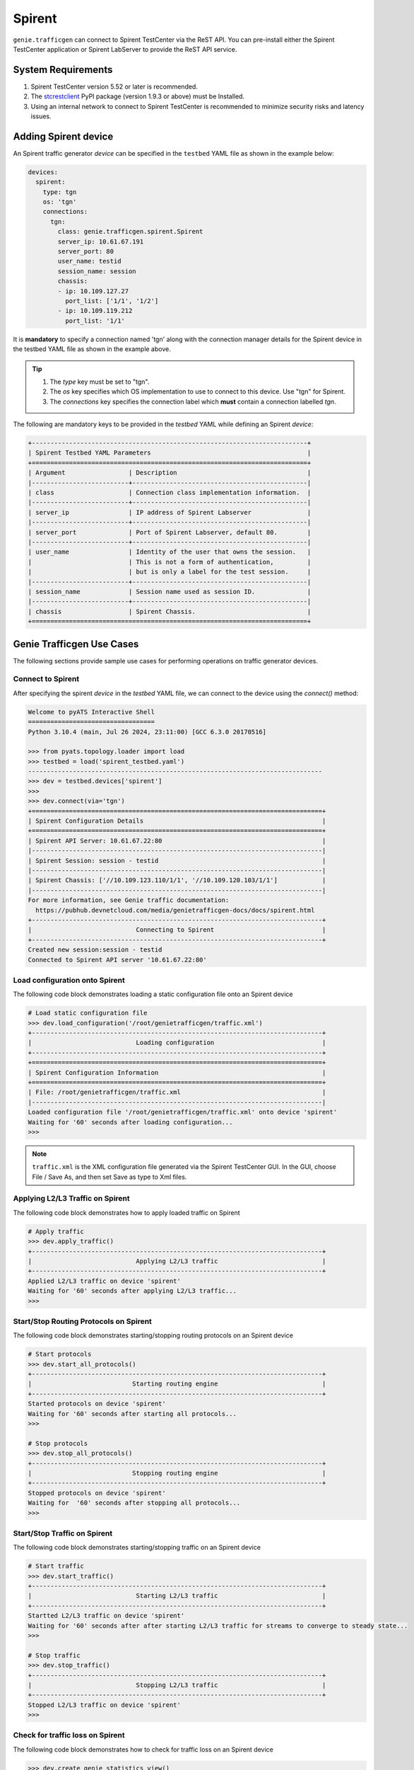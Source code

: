 .. _spirent:

Spirent
=======

``genie.trafficgen`` can connect to Spirent TestCenter via the ReST API. You can 
pre-install either the Spirent TestCenter application or Spirent LabServer to 
provide the ReST API service.



System Requirements
-------------------

1. Spirent TestCenter version 5.52 or later is recommended.
2. The `stcrestclient <https://pypi.org/project/stcrestclient/>`_ PyPI package (version 1.9.3 or above) must be Installed.
3. Using an internal network to connect to Spirent TestCenter is recommended to minimize security risks and latency issues.


Adding Spirent device
----------------------

An Spirent traffic generator `device` can be specified in the ``testbed`` YAML file
as shown in the example below:

.. code-block:: yaml

    devices:
      spirent:
        type: tgn
        os: 'tgn'
        connections:
          tgn:
            class: genie.trafficgen.spirent.Spirent
            server_ip: 10.61.67.191
            server_port: 80
            user_name: testid
            session_name: session
            chassis: 
            - ip: 10.109.127.27
              port_list: ['1/1', '1/2'] 
            - ip: 10.109.119.212
              port_list: '1/1' 

It is **mandatory** to specify a connection named 'tgn' along with the 
connection manager details for the Spirent device in the testbed YAML file as shown
in the example above.

.. tip::

    1. The `type` key must be set to "tgn".
    2. The `os` key specifies which OS implementation to use to connect to this
       device. Use "tgn" for Spirent.
    3. The `connections` key specifies the connection label which **must**
       contain a connection labelled `tgn`.
       
The following are mandatory keys to be provided in the `testbed` YAML while
defining an Spirent `device`:

.. code-block:: text

    +--------------------------------------------------------------------------+
    | Spirent Testbed YAML Parameters                                          |
    +==========================================================================+
    | Argument                 | Description                                   |
    |--------------------------+-----------------------------------------------|
    | class                    | Connection class implementation information.  |
    |--------------------------+-----------------------------------------------|
    | server_ip                | IP address of Spirent Labserver               |
    |--------------------------+-----------------------------------------------|
    | server_port              | Port of Spirent Labserver, default 80.        |
    |--------------------------+-----------------------------------------------|
    | user_name                | Identity of the user that owns the session.   |
    |                          | This is not a form of authentication,         |
    |                          | but is only a label for the test session.     |
    |--------------------------+-----------------------------------------------|
    | session_name             | Session name used as session ID.              |
    |--------------------------+-----------------------------------------------|
    | chassis                  | Spirent Chassis.                              |
    +==========================================================================+

Genie Trafficgen Use Cases
--------------------------

The following sections provide sample use cases for performing operations on 
traffic generator devices.

Connect to Spirent
^^^^^^^^^^^^^^^^^^

After specifying the spirent `device` in the `testbed` YAML file, we can connect to
the device using the `connect()` method:

.. code-block:: python

    Welcome to pyATS Interactive Shell
    ==================================
    Python 3.10.4 (main, Jul 26 2024, 23:11:00) [GCC 6.3.0 20170516]

    >>> from pyats.topology.loader import load
    >>> testbed = load('spirent_testbed.yaml')
    -------------------------------------------------------------------------------
    >>> dev = testbed.devices['spirent']
    >>>
    >>> dev.connect(via='tgn')
    +==============================================================================+
    | Spirent Configuration Details                                                |
    +==============================================================================+
    | Spirent API Server: 10.61.67.22:80                                           |
    |------------------------------------------------------------------------------|
    | Spirent Session: session - testid                                            |
    |------------------------------------------------------------------------------|
    | Spirent Chassis: ['//10.109.123.110/1/1', '//10.109.120.103/1/1']            |
    |------------------------------------------------------------------------------|
    For more information, see Genie traffic documentation: 
      https://pubhub.devnetcloud.com/media/genietrafficgen-docs/docs/spirent.html
    +------------------------------------------------------------------------------+
    |                            Connecting to Spirent                             |
    +------------------------------------------------------------------------------+
    Created new session:session - testid
    Connected to Spirent API server '10.61.67.22:80'



Load configuration onto Spirent
^^^^^^^^^^^^^^^^^^^^^^^^^^^^^^^

The following code block demonstrates loading a static configuration file onto an Spirent device

.. code-block:: python

    # Load static configuration file
    >>> dev.load_configuration('/root/genietrafficgen/traffic.xml')
    +------------------------------------------------------------------------------+
    |                            Loading configuration                             |
    +------------------------------------------------------------------------------+
    +==============================================================================+
    | Spirent Configuration Information                                            |
    +==============================================================================+
    | File: /root/genietrafficgen/traffic.xml                                      |
    |------------------------------------------------------------------------------|
    Loaded configuration file '/root/genietrafficgen/traffic.xml' onto device 'spirent'
    Waiting for '60' seconds after loading configuration...
    >>>


.. note::

    ``traffic.xml`` is the XML configuration file generated via the Spirent TestCenter GUI. 
    In the GUI, choose File / Save As, and then set Save as type to Xml files.


Applying L2/L3 Traffic on Spirent
^^^^^^^^^^^^^^^^^^^^^^^^^^^^^^^^^

The following code block demonstrates how to apply loaded traffic on Spirent

.. code-block:: python

    # Apply traffic
    >>> dev.apply_traffic()
    +------------------------------------------------------------------------------+
    |                            Applying L2/L3 traffic                            |
    +------------------------------------------------------------------------------+
    Applied L2/L3 traffic on device 'spirent'
    Waiting for '60' seconds after applying L2/L3 traffic...
    >>>

Start/Stop Routing Protocols on Spirent
^^^^^^^^^^^^^^^^^^^^^^^^^^^^^^^^^^^^^^^

The following code block demonstrates starting/stopping routing protocols on an Spirent device

.. code-block:: python

    # Start protocols
    >>> dev.start_all_protocols()
    +------------------------------------------------------------------------------+
    |                           Starting routing engine                            |
    +------------------------------------------------------------------------------+
    Started protocols on device 'spirent'
    Waiting for '60' seconds after starting all protocols...
    >>>

    # Stop protocols
    >>> dev.stop_all_protocols()
    +------------------------------------------------------------------------------+
    |                           Stopping routing engine                            |
    +------------------------------------------------------------------------------+
    Stopped protocols on device 'spirent'
    Waiting for  '60' seconds after stopping all protocols...
    >>>


Start/Stop Traffic on Spirent
^^^^^^^^^^^^^^^^^^^^^^^^^^^^^

The following code block demonstrates starting/stopping traffic on an Spirent device

.. code-block:: python

    # Start traffic
    >>> dev.start_traffic()
    +------------------------------------------------------------------------------+
    |                            Starting L2/L3 traffic                            |
    +------------------------------------------------------------------------------+
    Startted L2/L3 traffic on device 'spirent'
    Waiting for '60' seconds after after starting L2/L3 traffic for streams to converge to steady state...
    >>>

    # Stop traffic
    >>> dev.stop_traffic()
    +------------------------------------------------------------------------------+
    |                            Stopping L2/L3 traffic                            |
    +------------------------------------------------------------------------------+
    Stopped L2/L3 traffic on device 'spirent'
    >>>


Check for traffic loss on Spirent
^^^^^^^^^^^^^^^^^^^^^^^^^^^^^^^^^

The following code block demonstrates how to check for traffic loss on an Spirent device

.. code-block:: python

    >>> dev.create_genie_statistics_view()
    +------------------------------------------------------------------------------+
    |         Creating new custom Spirent traffic statistics view 'GENIE'          |
    +------------------------------------------------------------------------------+
    Create Spirent Dynamic View
    >>>

    # Check traffic loss for all configured streams
    >>> dev.check_traffic_loss(check_iteration=1)
    +------------------------------------------------------------------------------+
    |                  Check for traffic loss on a traffic stream                  |
    +------------------------------------------------------------------------------+
    +------------------------------------------------------------------------------+
    |                         Create traffic stream table                          |
    +------------------------------------------------------------------------------+
    Create Traffic Stream Table of DRV type
    +-------------------------------------+
    | Trying to get dynamic view of GENIE |
    +-------------------------------------+
    No DynamicResultView with name GENIE found!
    Create Spirent Dynamic View
    Create Dynamic view with DRV:dynamicresultview2, DRV Result:presentationresultquery2
    +-----------------------+------------------+-----------+-----------+--------------+---------------+---------------+--------+------------------+
    | Source/Dest Port Pair | Traffic Item     | Tx Frames | Rx Frames | Frames Delta | Tx Frame Rate | Rx Frame Rate | Loss % | Outage (seconds) |
    +-----------------------+------------------+-----------+-----------+--------------+---------------+---------------+--------+------------------+
    | port2-port1           | StreamBlock 8-2  | 49260     | 50537     | 0            | 4223          | 4223          | 0.0    | 0.0              |
    | port2-port1           | StreamBlock 11-2 | 49260     | 50536     | 0            | 4223          | 4223          | 0.0    | 0.0              |
    | port1-port2           | StreamBlock 8-1  | 49249     | 50488     | 0            | 4223          | 4223          | 0.0    | 0.0              |
    | port1-port2           | StreamBlock 11-1 | 49248     | 50488     | 0            | 4223          | 4223          | 0.0    | 0.0              |
    +-----------------------+------------------+-----------+-----------+--------------+---------------+---------------+--------+------------------+

    Attempt #1: Checking for traffic outage/loss
    +------------------------------------------------------------------------------+
    |           Checking traffic stream: 'port2-port1 | StreamBlock 8-2'           |
    +------------------------------------------------------------------------------+
    1. Verify traffic outage (in seconds) is less than tolerance threshold of '120' seconds
    * Traffic outage of '0.0' seconds is within expected maximum outage threshold of '120' seconds
    outage: 0.0 120 True
    2. Verify current loss % is less than tolerance threshold of '15' %
    * Current traffic loss of 0.0% is within maximum expected loss tolerance of 15%
    loss_percentage: 0.0 15 True
    +------------------------------------------------------------------------------+
    |          Checking traffic stream: 'port2-port1 | StreamBlock 11-2'           |
    +------------------------------------------------------------------------------+
    1. Verify traffic outage (in seconds) is less than tolerance threshold of '120' seconds
    * Traffic outage of '0.0' seconds is within expected maximum outage threshold of '120' seconds
    outage: 0.0 120 True
    2. Verify current loss % is less than tolerance threshold of '15' %
    * Current traffic loss of 0.0% is within maximum expected loss tolerance of 15%
    loss_percentage: 0.0 15 True
    +------------------------------------------------------------------------------+
    |           Checking traffic stream: 'port1-port2 | StreamBlock 8-1'           |
    +------------------------------------------------------------------------------+
    1. Verify traffic outage (in seconds) is less than tolerance threshold of '120' seconds
    * Traffic outage of '0.0' seconds is within expected maximum outage threshold of '120' seconds
    outage: 0.0 120 True
    2. Verify current loss % is less than tolerance threshold of '15' %
    * Current traffic loss of 0.0% is within maximum expected loss tolerance of 15%
    loss_percentage: 0.0 15 True
    +------------------------------------------------------------------------------+
    |          Checking traffic stream: 'port1-port2 | StreamBlock 11-1'           |
    +------------------------------------------------------------------------------+
    1. Verify traffic outage (in seconds) is less than tolerance threshold of '120' seconds
    * Traffic outage of '0.0' seconds is within expected maximum outage threshold of '120' seconds
    outage: 0.0 120 True
    2. Verify current loss % is less than tolerance threshold of '15' %
    * Current traffic loss of 0.0% is within maximum expected loss tolerance of 15%
    loss_percentage: 0.0 15 True

    Successfully verified traffic outages/loss is within tolerance for given traffic streams
    [{'stream': {'port2-port1': {'Source/Dest Port Pair': 'port2-port1', 'Traffic Item': 'StreamBlock 11-2', 'Tx Frames': 49260, 'Rx Frames': 50536, 'Frames Delta': 0, 'Tx Frame Rate': 4223, 'Rx Frame Rate': 4223, 'Loss %': 0.0, 'Outage (seconds)': 0.0}, 'port1-port2': {'Source/Dest Port Pair': 'port1-port2', 'Traffic Item': 'StreamBlock 11-1', 'Tx Frames': 49248, 'Rx Frames': 50488, 'Frames Delta': 0, 'Tx Frame Rate': 4223, 'Rx Frame Rate': 4223, 'Loss %': 0.0, 'Outage (seconds)': 0.0}}}]
    >>>


Traffic Generator Methods
-------------------------

The following table contains a list of available methods/actions to perform on
an Spirent traffic generator device:


.. code-block:: text

    +----------------------------------------------------------------------------------+
    | Traffic Generator Methods                                                        |
    +==================================================================================+
    | Methods                         | Description                                    |
    |---------------------------------+------------------------------------------------|
    | connect                         | Connect to Spirent traffic generator device.   |
    |                                 | Arguments:                                     |
    |                                 |     * [O] via - In mapping datafile.           |
    |---------------------------------+------------------------------------------------|
    | disconnect                      | Disconnect from Spirent traffic generator      |
    |                                 | device.                                        |
    |                                 | Arguments:                                     |
    |                                 |     None                                       |
    |---------------------------------+------------------------------------------------|
    | load_configuration              | Loads the configuration onto Spirent device.   |
    |                                 | Arguments:                                     |
    |                                 |     * [M] configuration - static configuration |
    |                                 |           file for Spirent.                    |
    |                                 |     * [O] wait_time - time to wait after       |
    |                                 |           loading configuration file.          |
    |                                 |           Default: 60 (seconds)                |
    |---------------------------------+------------------------------------------------|
    | save_confiugration              | Saving existing configuration on Spirent into  |
    |                                 | the specified file.                            |
    |                                 | Arguments:                                     |
    |                                 |     * [M] config_file - Complete write-able    |
    |                                 |           filepath and filename to copy Spirent|
    |                                 |           configuration to.                    |
    |---------------------------------+------------------------------------------------|
    | start_all_protocols             | Starts all protocols on Spirent device.        |
    |                                 | Arguments:                                     |
    |                                 |     * [O] wait_time - time to wait after       |
    |                                 |           starting all protocols on Spirent.   |
    |                                 |           Default: 60 (seconds)                |
    |---------------------------------+------------------------------------------------|
    | stop_all_protocols              | Stops all protocols on Spirent device.         |
    |                                 | Arguments:                                     |
    |                                 |     * [O] wait_time - time to wait after       |
    |                                 |           stopping all protocols on Spirent.   |
    |                                 |           Default: 60 (seconds)                |
    |---------------------------------+------------------------------------------------|
    | apply_traffic                   | Apply L2/L3 traffic on Spirent device.         |
    |                                 | Arguments:                                     |
    |                                 |     * [O] wait_time - time to wait after       |
    |                                 |           applying L2/L3 traffic on Spirent.   |
    |                                 |           Default: 60 (seconds)                |
    |---------------------------------+------------------------------------------------|
    | send_arp                        | Send ARP to all interfaces from Spirent device.|
    |                                 | Arguments:                                     |
    |                                 |     * [O] wait_time - time to wait after       |
    |                                 |           sending ARP to all interfaces.       |
    |                                 |           Default: 10 (seconds)                |
    |---------------------------------+------------------------------------------------|
    | start_traffic                   | Starts L2/L3 traffic on Spirent device.        |
    |                                 | Arguments:                                     |
    |                                 |     * [O] wait_time - time to wait after       |
    |                                 |           starting L2/L3 traffic on Spirent.   |
    |                                 |           Default: 60 (seconds)                |
    |---------------------------------+------------------------------------------------|
    | stop_traffic                    | Stops L2/L3 traffic on Spirent device.         |
    |                                 | Arguments:                                     |
    |                                 |     * [O] wait_time - time to wait after       |
    |                                 |           stopping L2/L3 traffic on Spirent.   |
    |                                 |           Default: 60 (seconds)                |
    |---------------------------------+------------------------------------------------|
    | clear_statistics                | Clears L2/L3 traffic statistics on Spirent     |
    |                                 | device.                                        |
    |                                 | Arguments:                                     |
    |                                 |     * [O] wait_time - time to wait after       |
    |                                 |           clearing protocol and traffic        |
    |                                 |           statistics on Spirent.               |
    |                                 |           Default: 10 (seconds)                |
    |---------------------------------+------------------------------------------------|
    | create_genie_statistics_view    | Creates a custom statistics view on Spirent    |
    |                                 | named "GENIE" with the required data fields    |
    |                                 | needed for processors.                         |
    |                                 | Arguments:                                     |
    |                                 |     None                                       |
    |---------------------------------+------------------------------------------------|
    | check_traffic_loss              | Checks all traffic streams for traffic loss.   |
    |                                 | For each traffic stream configured on Spirent: |
    |                                 |   1. Verify traffic outage (in seconds) is less|
    |                                 |      than tolerance threshold value.           |
    |                                 |   2. Verify current loss % is less than        |
    |                                 |      tolerance threshold value.                |
    |                                 | Arguments:                                     |
    |                                 |     * [O] max_outage - maximum outage expected |
    |                                 |           in packets/frames per second.        |
    |                                 |           Default: 120 (seconds)               |
    |                                 |     * [O] loss_tolerance - maximum traffic loss|
    |                                 |           expected in percentage %.            |
    |                                 |           Default: 15%.                        |
    |                                 |     * [O] check_interval - wait time between   |
    |                                 |           traffic loss checks on Spirent.      |
    |                                 |           Default: 30 (seconds)                |
    |                                 |     * [O] check_iteration - max iterations for |
    |                                 |           traffic loss checks.                 |
    |                                 |           Default: 10.                         |
    |                                 |     * [O] outage_dict - user provided Python   |
    |                                 |           dictionary containing traffic stream |
    |                                 |           specific max_outage, loss_tolerance  |
    |                                 |           and rate_tolerance values for checks.|
    |                                 |           Default: None                        |    
    |                                 |     * [O] clear_stats - flag to enable clearing|
    |                                 |           of all traffic statistics before     |
    |                                 |           checking for traffic loss/outage.    |
    |                                 |           Default: False                       |
    |                                 |     * [O] clear_stats_time - time to wait after|
    |                                 |           clearing all traffic statistics if   |
    |                                 |           enabled by user.                     |
    |                                 |           Default: 30 (seconds)                |
    |                                 |     * [O] pre_check_wait - time to wait before |
    |                                 |           checking for traffic loss/outage.    |
    |                                 |           Default: None                        |
    |                                 |     * [0] raise_on_loss - raise exception if   |
    |                                 |           traffic loss observed.               |
    |                                 |           Default: True.                       |
    |---------------------------------+------------------------------------------------|
    | create_traffic_streams_table    | Creates and returns a table containing traffic |
    |                                 | statistics for all traffic items/streams that  |
    |                                 | are configured on traffic generator devicce.   |
    |                                 | Format of table is Python PrettyTable.         |
    |                                 | Arguments:                                     |
    |                                 |     * [O] set_golden - sets the traffic table  |
    |                                 |           created to be the "golden" profile   |
    |                                 |           for the current run.                 |
    |                                 |           Default: False                       |
    |                                 |     * [O] clear_stats - clears traffic stats   |
    |                                 |           before creating traffic table.       |
    |                                 |           Default: False                       |
    |                                 |     * [O] clear_stats_time - wait time after   |
    |                                 |           clearing protocol, traffic statistics|
    |                                 |           while creating traffic profile.      |
    |                                 |           Default: 60 (seconds)                |
    |---------------------------------+------------------------------------------------|
    | compare_traffic_profile         | Compares values between two Spirent traffic    |
    |                                 | table statistics created.                      |
    |                                 | Arguments:                                     |
    |                                 |     * [M] profile1 - 1st traffic profile       |
    |                                 |     * [M] profile2 - 2nd traffic profile       |
    |                                 |     * [O] loss_tolerance - maximum expected    |
    |                                 |           difference between loss % statistics |
    |                                 |           between both traffic profiles.       |
    |                                 |           Default: 5%                          |
    |                                 |     * [O] rate_tolerance - maximum expected    |
    |                                 |           difference of Tx Rate & Rx Rate      |
    |                                 |           between both traffic profiles.       |
    |                                 |           Default: 2 (packets per second)      |
    |----------------------------------------------------------------------------------|
    |                               Others                                             |
    |----------------------------------------------------------------------------------|
    | get_golden_profile              | Returns the "golden" traffic profile in Python |
    |                                 | PrettyTable format. If not set, returns empty  |
    |                                 | table.                                         |
    |                                 | Arguments:                                     |
    |                                 |     None                                       |
    |----------------------------------------------------------------------------------|
    | start_traffic_stream            | Start specific traffic item/stream via name    |
    |                                 | Arguments:                                     |
    |                                 |     * [M] traffic_stream - traffic stream name |
    |                                 |           to start traffic on.                 |
    |                                 |     * [O] check_stream - check traffic stream  |
    |                                 |           to ensure Tx Rate is greater than    |
    |                                 |            0 pps.                              |
    |                                 |           Default: True                        |
    |                                 |     * [O] wait_time - time to wait after       |
    |                                 |           starting traffic stream to ensure Tx |
    |                                 |           Rate is greater than 0 pps.          |
    |                                 |           Default: 15 (seconds)                |
    |                                 |     * [O] max_time - the max time to wait after|
    |                                 |           starting traffic stream.             |
    |                                 |           Default: 180 (seconds)               |
    |---------------------------------+------------------------------------------------|
    | stop_traffic_stream             | Stop specific traffic item/stream via name     |
    |                                 | Arguments:                                     |
    |                                 |     * [M] traffic_stream - traffic stream name |
    |                                 |           to stop traffic on.                  |
    |                                 |     * [O] wait_time - time to wait after       |
    |                                 |           stopping traffic stream to ensure Tx |
    |                                 |           Rate is 0 pps.                       |
    |                                 |           Default: 15 (seconds)                |
    |---------------------------------+------------------------------------------------|
    | set_line_rate                   | Set the line rate for given traffic stream.    |
    |                                 | Arguments:                                     |
    |                                 |     * [M] traffic_stream - traffic stream name |
    |                                 |           to modify the line rate.             |
    |                                 |     * [M] rate - New value to set/configure the|
    |                                 |           line rate to.                        |
    |                                 |     * [O] apply_traffic_time - time to wait    |
    |                                 |           after applying traffic for setting   |
    |                                 |           line rate for given traffic stream.  |
    |                                 |           Default: 15 (seconds)                |
    |                                 |     * [O] start_traffic - enable/disable       |
    |                                 |           starting traffic after setting the   |
    |                                 |           line rate.                           |
    |                                 |           Default: True                        |
    |                                 |     * [O] start_traffic_time - time to wait    |
    |                                 |           after starting traffic for setting   |
    |                                 |           line rate for given traffic stream.  |
    |                                 |           Default: 15 (seconds)                |
    |---------------------------------+------------------------------------------------|
    | set_packet_rate                 | Set the packet rate for given traffic stream.  |
    |                                 | Arguments:                                     |
    |                                 |     * [M] traffic_stream - traffic stream name |
    |                                 |           to modify the packet rate.           |
    |                                 |     * [M] rate - New value to set/configure the|
    |                                 |           packet rate to.                      |
    |                                 |     * [O] apply_traffic_time - time to wait    |
    |                                 |           after applying traffic for setting   |
    |                                 |           packet rate for given traffic stream.|
    |                                 |           Default: 15 (seconds)                |
    |                                 |     * [O] start_traffic - enable/disable       |
    |                                 |           starting traffic after setting the   |
    |                                 |           line rate.                           |
    |                                 |           Default: True                        |
    |                                 |     * [O] start_traffic_time - time to wait    |
    |                                 |           after starting traffic for setting   |
    |                                 |           packet rate for given traffic stream.|
    |                                 |           Default: 15 (seconds)                |
    |---------------------------------+------------------------------------------------|
    | set_layer2_bit_rate             | Set the layer2 bit rate for given traffic      |
    |                                 | stream.                                        |
    |                                 | Arguments:                                     |
    |                                 |     * [M] traffic_stream - traffic stream name |
    |                                 |           to modify the layer2 bit rate.       |
    |                                 |     * [M] rate - New value to set/configure the|
    |                                 |           layer2 bit rate to.                  |
    |                                 |     * [M] rate_units - For layer2 bit rate,    |
    |                                 |           specify the units to set the value.  |
    |                                 |           Valid Options: - bps                 |
    |                                 |                          - kbps                |
    |                                 |                          - mbps                |
    |                                 |                          - l2_bps              |
    |                                 |     * [O] apply_traffic_time - time to wait    |
    |                                 |           after applying traffic for setting   |
    |                                 |           layer2 bit rate for given traffic    |
    |                                 |           stream.                              |
    |                                 |           Default: 15 (seconds)                |
    |                                 |     * [O] start_traffic - enable/disable       |
    |                                 |           starting traffic after setting the   |
    |                                 |           layer2 bit rate.                     |
    |                                 |           Default: True                        |
    |                                 |     * [O] start_traffic_time - time to wait    |
    |                                 |           after starting traffic for setting   |
    |                                 |           layer2 bit rate for given traffic    |
    |                                 |           stream.                              |
    |                                 |           Default: 15 (seconds)                |
    |---------------------------------+------------------------------------------------|
    | set_packet_size_fixed           | Set the packet size for given traffic stream   |
    |                                 | Arguments:                                     |
    |                                 |     * [M] traffic_stream - traffic stream name |
    |                                 |           to modify the packet size.           |
    |                                 |     * [M] packet_size - New value to set/config|
    |                                 |           the packet size to.                  |
    |                                 |     * [O] apply_traffic_time - time to wait    |
    |                                 |           after applying traffic for setting   |
    |                                 |           packet rate for given traffic stream.|
    |                                 |           Default: 15 (seconds)                |
    |                                 |     * [O] start_traffic - enable/disable       |
    |                                 |           starting traffic after setting the   |
    |                                 |           packet rate.                         |
    |                                 |           Default: True                        |
    |                                 |     * [O] start_traffic_time - time to wait    |
    |                                 |           after starting traffic for setting   |
    |                                 |           packet rate for given traffic stream.|
    |                                 |           Default: 15 (seconds)                |
    |---------------------------------+------------------------------------------------|
    | get_line_rate                   | Returns the currently configured line rate for |
    |                                 | the traffic stream provided.                   |
    |                                 | Arguments:                                     |
    |                                 |     * [M] traffic_stream - traffic stream name |
    |                                 |           to get the line rate of.             |
    |---------------------------------+------------------------------------------------|
    | get_packet_rate                 | Returns the currently configured packet rate   |
    |                                 | for the traffic stream provided.               |
    |                                 | Arguments:                                     |
    |                                 |     * [M] traffic_stream - traffic stream name |
    |                                 |           to get the packet rate of.           |
    |---------------------------------+------------------------------------------------|
    | get_layer2_bit_rate             | Returns the currently configured layer2 bit    |
    |                                 | rate for the traffic stream provided.          |
    |                                 | Arguments:                                     |
    |                                 |     * [M] traffic_stream - traffic stream name |
    |                                 |           to get the layer2 bit rate of.       |
    |---------------------------------+------------------------------------------------|
    | get_packet_size                 | Returns the currently configured packet size   |
    |                                 | for the traffic stream provided.               |
    |                                 | Arguments:                                     |
    |                                 |     * [M] traffic_stream - traffic stream name |
    |                                 |           to get the packet size of.           |
    |---------------------------------+------------------------------------------------|
    | start_packet_capture            | Starts packet capture on all ports.            |
    |                                 | Arguments:                                     |
    |                                 |     * [O] capture_time - Time to wait while    |
    |                                 |           packet capture is occurring.         |
    |                                 |           Default: 60 (seconds)                |
    |---------------------------------+------------------------------------------------|
    | stop_packet_capture             | Stops packet capture on all ports.             |
    |                                 | Arguments:                                     |
    |                                 |     None                                       |
    |---------------------------------+------------------------------------------------|
    | save_packet_capture_file        | Saves the packet capture file as specified     |
    |                                 | filename to desired location.                  |
    |                                 | Arguments:                                     |
    |                                 |     * [M] port_name - port on which packet     |
    |                                 |           capture session was performed.       |
    |                                 |     * [M] pcap_type - specify either data or   |
    |                                 |           control packet capture type.         |
    |                                 |     * [M] filename - destination filename to   |
    |                                 |           save packet capture file.            |
    |                                 |     * [O] directory - destination directory to |
    |                                 |           save packet capture file.            |
    |                                 |           Default: '/tmp' on linux server      |
    |---------------------------------+------------------------------------------------|
    | export_packet_capture_file      | Export packet capture file to runtime logs as  |
    |                                 | the given filename and return file path of the |
    |                                 | copied file to caller.                         |
    |                                 | Arguments:                                     |
    |                                 |     * [M] src_file - the name of packet capture|
    |                                 |           on spirent ReST API server.          |
    |                                 |     * [O] dest_file - filename to download the |
    |                                 |           packet capture file to runtime logs. |
    |                                 |           Default: 'spirent.pcap'              |
    |----------------------------------------------------------------------------------|
    | get_traffic_stream_names        | Returns a list of all traffic stream names     |
    |                                 | present in current configuration.              |
    |                                 | Arguments:                                     |
    |                                 |     None                                       |
    |----------------------------------------------------------------------------------|
    | get_traffic_stream_objects      | Returns a list of all traffic stream objects   |
    |                                 | in current configuration.                      |
    |                                 | Arguments:                                     |
    |                                 |     None                                       |
    +==================================================================================+

The methods listed above can be executed directly on an Spirent traffic generator
device from a Python prompt or within ``Genie`` and ``pyATS`` scripts.


Traffic Generator Usage
-----------------------

This sections covers sample usage of executing available Spirent traffic generator
methods mentioned in the previous section.

.. code-block:: bash

    pyats shell --testbed-file spirent_testbed.yaml

.. code-block:: python

    Welcome to pyATS Interactive Shell
    ==================================
    Python 3.10.4 (main, Jul 26 2024, 23:11:00) [GCC 6.3.0 20170516]

    >>> from pyats.topology.loader import load
    >>> testbed = load('spirent_testbed.yaml')
    -------------------------------------------------------------------------------
    >>>

    # Specify the spirent device
    >> dev = testbed.devices['spirent']

    # Connect to the spirent device
    >> dev.connect(via='tgn')

    # Load configuration file
    >> dev.load_configuration('/root/genietrafficgen/traffic.xml')

    # Start traffic on the device
    >> dev.start_traffic()

    # Stop traffic on the device
    >> dev.stop_traffic()

    # Clear stats on the device
    >> dev.clear_statistics()


Traffic Generator Usage Via Genie Harness
-----------------------------------------

This sections covers sample usage of executing Spirent Traffic Generator via gRun and datafiles.

.. code-block:: bash

    pyats run job job.py --testbed-file spirent_testbed.yaml

Below is the example of job.py, which contains: trigger_datafile, subsection_datafile and config_datafile.

.. code-block:: python

    import os
    from pyats import aetest
    from genie.harness.main import gRun

    def main():
        test_path = os.path.dirname(os.path.abspath(__file__))
        gRun(trigger_uids=['IPTraffic'],
            trigger_datafile=test_path+'/spirent_trigger_datafile.yaml',
            subsection_datafile=test_path+'/spirent_subsession_datafile.yaml',
            config_datafile=test_path+'/spirent_config_datafile.yaml',
            tgn_disable_assign_ports=True,
        )



.. note::

    trigger_uids and trigger_datafile are related to user defined testcase which totally follows pyATS Genie framework.


Configure Datafile
^^^^^^^^^^^^^^^^^^
Below is the example of how to provide spirent configuration file via config_datafile

.. code-block:: yaml

    devices:
        spirent:
            1:
                config: /root/genietrafficgen/traffic.xml

Subsection Datafile
^^^^^^^^^^^^^^^^^^^
``Genie`` bundles the different steps involved with Spirent setup and configuration
into controllable subsections that can be executed within ``Genie`` harness.

The harness provides the following subsections:
    1. common_setup: initialize_traffic
    2. common_setup: profile_traffic
    3. common_cleanup: stop_traffic

To add/remove execution of the above mentioned subsections simply "enable" or
"disable" them by adding/removing the subsection name from the execution order
key, as shown below:

.. code-block:: yaml

    setup:
      sections:
        connect:
          method: genie.harness.commons.connect
        configure:
          method: genie.harness.commons.configure
        configuration_snapshot:
          method: genie.harness.commons.check_config
        save_bootvar:
          method: genie.libs.sdk.libs.abstracted_libs.subsection.save_bootvar
        learn_system_defaults:
          method: genie.libs.sdk.libs.abstracted_libs.subsection.learn_system_defaults
        initialize_traffic:
          method: genie.harness.commons.initialize_traffic
        profile_traffic:
          method: genie.harness.commons.profile_traffic

      order: ['connect', 'initialize_traffic', 'profile_traffic']

    cleanup:
      sections:
        stop_traffic:
          method: genie.harness.commons.stop_traffic

      order: ['stop_traffic']


common_setup: initialize_traffic
""""""""""""""""""""""""""""""""

This subsection packages the various steps associated with Spirent setup such as
connection and loading static configuration, enabling protocols, starting
traffic, etc into one runnable subsection. 

It performs the following steps in order:

    1. Connect to Spirent
    2. Load static configuration and assign Spirent ports
    3. Start all protocols
    4. Regenerate traffic streams
    5. Apply L2/L3 traffic configuration
    6. Send ARP packet to all interfaces from Spirent
    7. Start L2/L3 traffic
    8. Clear traffic statistics after streams have converged to steady state
    9. Create custom traffic statistics view on Spirent named "Genie"
    10. Check traffic loss % and frames loss across all configured traffic streams


common_setup: profile_traffic
"""""""""""""""""""""""""""""

This subsection packages all the steps associated with "profiling" traffic
streams configured on spirent.

It creates a snapshot/profile of all configured traffic streams and then copies 
this profile to the runtime logs as the "golden_traffic_profile" for the
current job/run. 

It also saves this snapshot/profile as the "golden" traffic profile for the
current ``Genie`` run. This snapshot profile will then be used to compare traffic
profiles generated after trigger execution to ensure that the trigger did not
impact configured traffic streams. 

This profile can also be saved and reused as a reference for comparison of
subsequent runs of ``profile_traffic`` subsection.

The user can pass in a ``golden`` traffic profile via the ``tgn-golden-profile``
argument to enable comparison of the current profile against the previously
established/verified/golden traffic profile snapshot.

This subsection performs the following:

    1. Connect to Spirent
    2. Create a snapshot profile of traffic streams configured on Spirent
    3. Copy the snapshot profile as "golden_traffic_profile" to Genie runtime logs
    4. (Optional) If the user provided a ``tgn-golden-profile``:
        a. Verify that the difference for Loss % between the current traffic
           profile and golden traffic profile is less than user provided
           threshold of ``tgn-profile-traffic-loss-tolerance``
        b. Verify that the difference for Tx Frames Rate between the current
           traffic profile and golden traffic profile is less than user provided
           threshold of ``tgn-profile-rate-loss-tolerance``
        c. Verify that the difference for Rx Frames Rate between the current
           traffic profile and golden traffic profile is less than user provided
           threshold of ``tgn-profile-rate-loss-tolerance`` 

To enable/disable execution of this subsection, simply add or remove the
'profile_traffic' subsection from the execution order of the 'setup' in the
`subsection_datafile` YAML.


Below is the example of job.py, which contains: golden profile.

.. code-block:: python
    :emphasize-lines: 15
    :linenos:

    import os
    from pyats import aetest
    # Needed for logic
    from pyats.datastructures.logic import And, Not, Or
    from genie.harness.main import gRun

    def main():
        test_path = os.path.dirname(os.path.abspath(__file__))
        gRun(
            trigger_datafile=test_path+'/blitz.yaml',
            subsection_datafile=test_path+'/spirent_subsession_datafile.yaml',
            mapping_datafile=test_path+'/mapping_datafile.yaml',
            config_datafile=test_path+'/spirent_config_datafile.yaml',
            tgn_disable_assign_ports=True,
            tgn_golden_profile=test_path+'/golden_profile',
            trigger_groups=And('all'),
        )


Spirent `golden_profile` is something like below:

.. code-block:: text

    +-----------------------+------------------+-----------+-----------+--------------+---------------+---------------+--------+------------------+
    | Source/Dest Port Pair | Traffic Item     | Tx Frames | Rx Frames | Frames Delta | Tx Frame Rate | Rx Frame Rate | Loss % | Outage (seconds) |
    +-----------------------+------------------+-----------+-----------+--------------+---------------+---------------+--------+------------------+
    | port2-port1           | StreamBlock 8-2  | 702693    | 705409    | 0            | 4223          | 4223          | 0.0    | 0.0              |
    | port2-port1           | StreamBlock 11-2 | 702693    | 705409    | 0            | 4223          | 4223          | 0.0    | 0.0              |
    | port1-port2           | StreamBlock 8-1  | 702697    | 705373    | 0            | 4223          | 4223          | 0.0    | 0.0              |
    | port1-port2           | StreamBlock 11-1 | 702696    | 705372    | 0            | 4223          | 4223          | 0.0    | 0.0              |
    +-----------------------+------------------+-----------+-----------+--------------+---------------+---------------+--------+------------------+



common_cleanup: stop_traffic
""""""""""""""""""""""""""""

This subsection stops all protocols and stops traffic on an Spirent `device`.

It performs the following steps in order:

    1. Connect to Spirent
    2. Stop all protocols on Spirent
    3. Stop traffic streams on Spirent

To enable/disable execution of this subsection, simply add/remove 'stop_traffic'
from the execution order of the 'cleanup' in the `subsection_datafile` YAML.

``Genie`` will wait for `tgn-stop-protocols-time` seconds after stopping all
protocols on Spirent for the action to be completed; it will then wait
for `tgn-stop-traffic-time` seconds after stopping traffic on Spirent for the
action to be completed.

By default, the traffic is **not** stopped on an Spirent `device` after ``Genie``
execution completes. This is useful for manual debugging on Spirent 
server after ``Genie`` harness job completes.

Traffic Generator Usage Via pyATS Blitz
---------------------------------------

The Blitz is a YAML-driven template that makes it easy to run a test case without having to know any knowledge of programming.
This sections covers the sample usage of executing Spirent Traffic Generator via pyATS Blitz.

.. code-block:: bash

    pyats run job job.py --testbed-file spirent_testbed.yaml

Below is the example of defining Blitz yaml in gRun:

.. code-block:: python

    import os
    from pyats import aetest
    # Needed for logic
    from pyats.datastructures.logic import And, Not, Or
    from genie.harness.main import gRun

    def main():
        test_path = os.path.dirname(os.path.abspath(__file__))
        gRun(trigger_datafile=test_path+'/blitz.yaml',
            subsection_datafile=test_path+'/spirent_subsession_datafile.yaml',
            mapping_datafile=test_path+'/mapping_datafile.yaml',
            config_datafile=test_path+'/spirent_config_datafile.yaml',
            tgn_disable_assign_ports=True,
            trigger_groups=And('all'),
        )


.. note::

    blitz.yaml is an example of YAML-driven test cases, which is provided by the user based on the test scenarios.
    If TGN is triggered via subsections, blitz.yaml only contains the actions of user's test case without any ``-tgn`` actions.
    Otherwise, just as the 2nd example below, the user can use action ``-tgn`` directly in the blitz.yaml to call any TGN API based on requirements.
    The 2nd example provides a more flexible way to use TGN. 


1. pyATS Blitz: Trigger Traffic Generator via subsections

This way is quite the same as above except that trigger_datafile is Blitz testcase defined via yaml file.
In Blitz yaml file, no action of tgn is provided and Spirent Traffic Generator is triggered via 
the definition of mapping datafile as below: 

.. code-block:: yaml

    devices:
        R1_xe:
            context: cli
            mapping:
                cli: cli
        spirent:
            context: tgn
            mapping:
                tgn: tgn


2. pyATS Blitz: Traffic Generator can be called together with other Blitz actions

Traffic generator (tgn) apis can be called in addition to the other existing apis via action ``-tgn``.

Below gives the example of integrating Traffic generator (tgn) apis directly into Blitz yaml

.. code-block:: yaml

    variables:
        device: R1_xe
        interfaces:
            - GigabitEthernet2
        description: configured by pyATS

    config_interface:
        groups: ["all", "config", "interface"]
        source:
            pkg: genie.libs.sdk
            class: triggers.blitz.blitz.Blitz
        test_sections:
            - default_interfaces:
                - loop:
                    loop_variable_name: intfs
                    value: "%{variables.interfaces}"
                    actions:
                    - configure:
                        device: "%{variables.device}"
                        command: |
                            default interface %VARIABLES{intfs}
                    - tgn:
                        device: spirent
                        function: connect
              - tgn:
                  device: spirent
                  function: load_configuration
                  arguments:
                    configuration: "/root/genietrafficgen/traffic.xml"
              - tgn:
                  device: spirent
                  function: start_packet_capture
                  arguments:
                    capture_time: 30
              - tgn:
                  device: spirent
                  function: set_line_rate
                  arguments:
                    traffic_stream: "Traffic IPv4-1"
                    rate: 40
              - tgn:
                  device: spirent
                  function: set_packet_rate
                  arguments:
                    traffic_stream: "Traffic IPv6-3"
                    rate: 50
              - tgn:
                  device: spirent
                  function: set_layer2_bit_rate
                  arguments:
                    traffic_stream: "Traffic IPv6-4"
                    rate: 30
                    rate_unit: "kbps"

            - configure_interfaces:
                - loop:
                    loop_variable_name: intfs
                    value: "%{variables.interfaces}"
                    actions:
                    - configure:
                        device: "%{variables.device}"
                        command: |
                            interface %VARIABLES{intfs}
                            description %{variables.description}
            - verify_configuration:
                - loop:
                    loop_variable_name: intfs
                    value: "%{variables.interfaces}"
                    actions:
                    - parse:
                        device: "%{variables.device}"
                        command: show interfaces description
                        include:
                            - contains("%VARIABLES{intfs}").contains_key_value('description', "%{variables.description}")

In this way, mapping datafile shall remove the mapping of spirent TGN as below: 

.. code-block:: yaml

    devices:
        R1_xe:
            context: cli
            mapping:
                cli: cli

